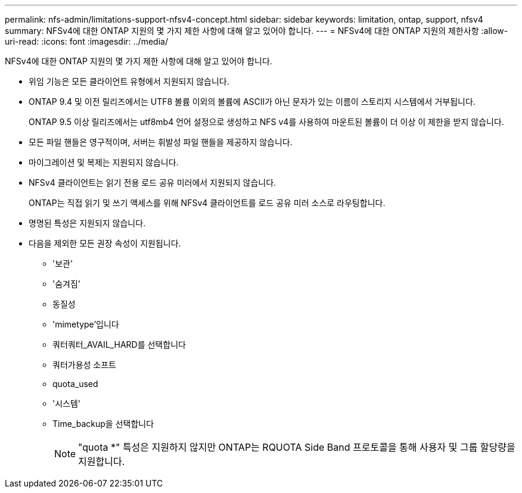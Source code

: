 ---
permalink: nfs-admin/limitations-support-nfsv4-concept.html 
sidebar: sidebar 
keywords: limitation, ontap, support, nfsv4 
summary: NFSv4에 대한 ONTAP 지원의 몇 가지 제한 사항에 대해 알고 있어야 합니다. 
---
= NFSv4에 대한 ONTAP 지원의 제한사항
:allow-uri-read: 
:icons: font
:imagesdir: ../media/


[role="lead"]
NFSv4에 대한 ONTAP 지원의 몇 가지 제한 사항에 대해 알고 있어야 합니다.

* 위임 기능은 모든 클라이언트 유형에서 지원되지 않습니다.
* ONTAP 9.4 및 이전 릴리즈에서는 UTF8 볼륨 이외의 볼륨에 ASCII가 아닌 문자가 있는 이름이 스토리지 시스템에서 거부됩니다.
+
ONTAP 9.5 이상 릴리즈에서는 utf8mb4 언어 설정으로 생성하고 NFS v4를 사용하여 마운트된 볼륨이 더 이상 이 제한을 받지 않습니다.

* 모든 파일 핸들은 영구적이며, 서버는 휘발성 파일 핸들을 제공하지 않습니다.
* 마이그레이션 및 복제는 지원되지 않습니다.
* NFSv4 클라이언트는 읽기 전용 로드 공유 미러에서 지원되지 않습니다.
+
ONTAP는 직접 읽기 및 쓰기 액세스를 위해 NFSv4 클라이언트를 로드 공유 미러 소스로 라우팅합니다.

* 명명된 특성은 지원되지 않습니다.
* 다음을 제외한 모든 권장 속성이 지원됩니다.
+
** '보관'
** '숨겨짐'
** 동질성
** 'mimetype'입니다
** 쿼터쿼터_AVAIL_HARD를 선택합니다
** 쿼터가용성 소프트
** quota_used
** '시스템'
** Time_backup을 선택합니다
+

NOTE: "quota *" 특성은 지원하지 않지만 ONTAP는 RQUOTA Side Band 프로토콜을 통해 사용자 및 그룹 할당량을 지원합니다.




